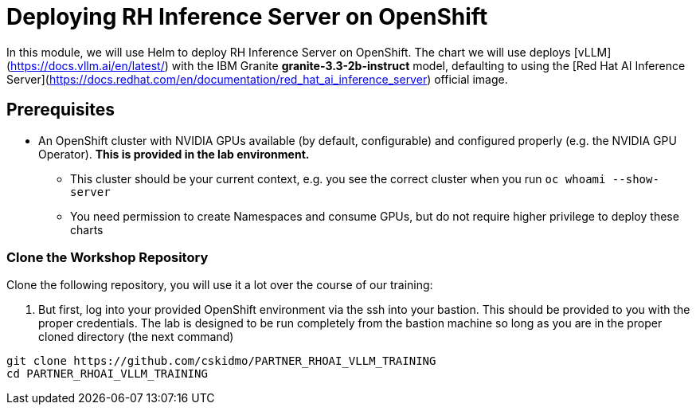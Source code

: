 :imagesdir: ../assets/images
[#deploy-ocp]
= Deploying RH Inference Server on OpenShift

In this module, we will use Helm to deploy RH Inference Server on OpenShift. The chart we will use deploys [vLLM](https://docs.vllm.ai/en/latest/) with the IBM Granite **granite-3.3-2b-instruct** model, defaulting to using the [Red Hat AI Inference Server](https://docs.redhat.com/en/documentation/red_hat_ai_inference_server) official image.

== Prerequisites

* An OpenShift cluster with NVIDIA GPUs available (by default, configurable) and configured properly (e.g. the NVIDIA GPU Operator). **This is provided in the lab environment.**
** This cluster should be your current context, e.g. you see the correct cluster when you run `oc whoami --show-server`
** You need permission to create Namespaces and consume GPUs, but do not require higher privilege to deploy these charts

=== Clone the Workshop Repository

Clone the following repository, you will use it a lot over the course of our training:

1. But first, log into your provided OpenShift environment via the ssh into your bastion.  This should be provided to you with the proper credentials. The lab is designed to be run completely from the bastion machine so long as you are in the proper cloned directory (the next command)

[source,sh,role=execute]
----
git clone https://github.com/cskidmo/PARTNER_RHOAI_VLLM_TRAINING
cd PARTNER_RHOAI_VLLM_TRAINING
----

